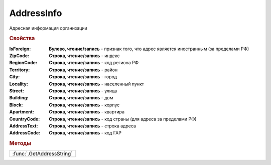 AddressInfo
===========

Адресная информация организации

.. rubric:: Свойства

:IsForeign:
  **Булево, чтение/запись** - признак того, что адрес является иностранным (за пределами РФ)

:ZipCode:
  **Строка, чтение/запись** - индекс

:RegionCode:
  **Строка, чтение/запись** - код региона РФ

:Territory:
  **Строка, чтение/запись** - район

:City:
  **Строка, чтение/запись** - город

:Locality:
  **Строка, чтение/запись** - населенный пункт

:Street:
  **Строка, чтение/запись** - улица

:Building:
  **Строка, чтение/запись** - дом

:Block:
  **Строка, чтение/запись** - корпус

:Apartment:
  **Строка, чтение/запись** - квартира

:CountryCode:
  **Строка, чтение/запись** - код страны (для адреса за пределами РФ)

:AddressText:
  **Строка, чтение/запись** - строка адреса

:AddressCode:
  **Строка, чтение/запись** - код ГАР


.. rubric:: Методы

+-------------------------+
|:func:`.GetAddressString`|
+-------------------------+



.. function:: AddressInfo.GetAddressString()

  Возвращает строковое представление адреса

  .. versionadded:: 5.0.0
